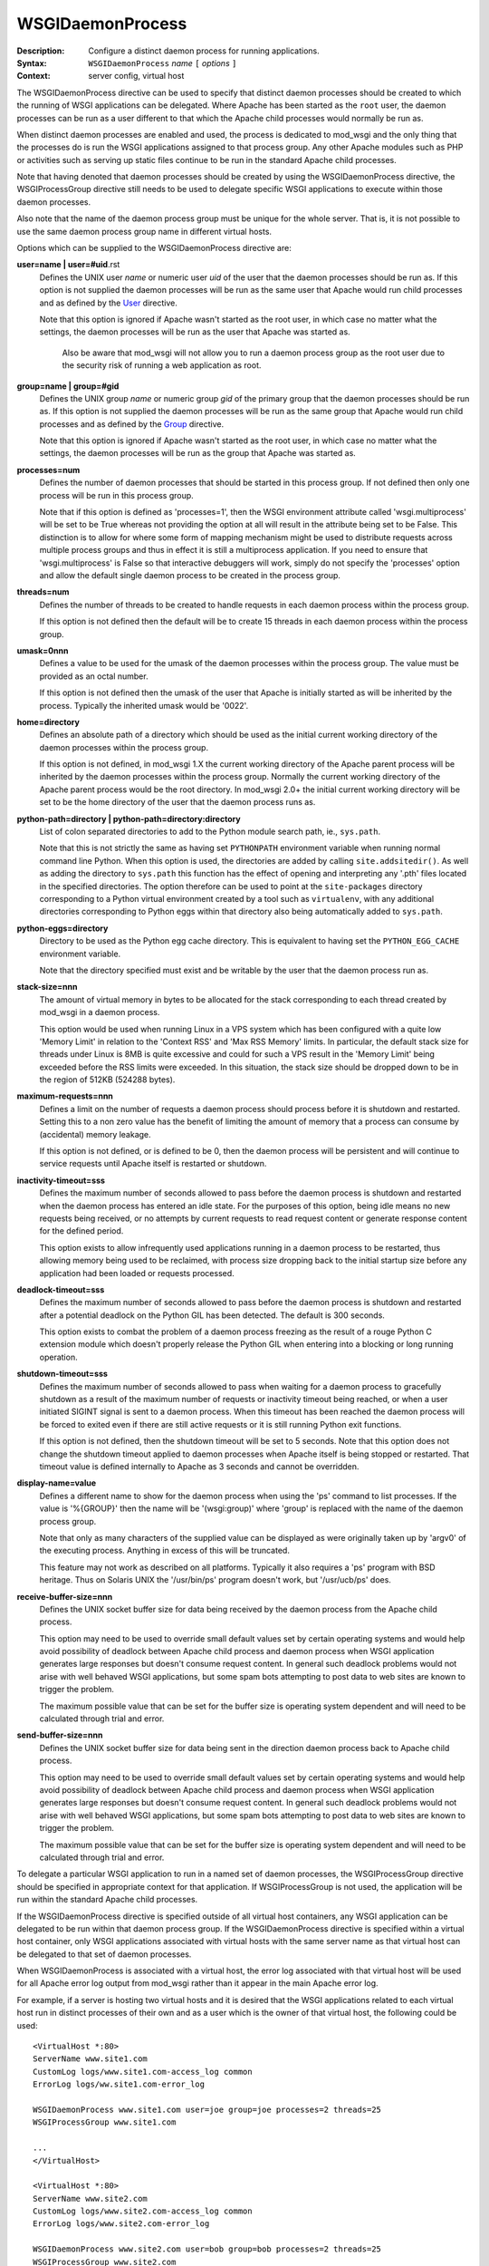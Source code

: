 =================
WSGIDaemonProcess
=================

:Description: Configure a distinct daemon process for running applications.
:Syntax: ``WSGIDaemonProcess`` *name* ``[`` *options* ``]``
:Context: server config, virtual host

The WSGIDaemonProcess directive can be used to specify that distinct daemon
processes should be created to which the running of WSGI applications can
be delegated. Where Apache has been started as the ``root`` user, the
daemon processes can be run as a user different to that which the Apache
child processes would normally be run as.

When distinct daemon processes are enabled and used, the process is
dedicated to mod_wsgi and the only thing that the processes do is run the
WSGI applications assigned to that process group. Any other Apache modules
such as PHP or activities such as serving up static files continue to be
run in the standard Apache child processes.

Note that having denoted that daemon processes should be created by using
the WSGIDaemonProcess directive, the WSGIProcessGroup directive still needs
to be used to delegate specific WSGI applications to execute within those
daemon processes.

Also note that the name of the daemon process group must be unique for the
whole server. That is, it is not possible to use the same daemon process
group name in different virtual hosts.

Options which can be supplied to the WSGIDaemonProcess directive are:

**user=name | user=#uid**.rst
    Defines the UNIX user *name* or numeric user *uid* of the user that
    the daemon processes should be run as. If this option is not supplied
    the daemon processes will be run as the same user that Apache would
    run child processes and as defined by the `User`_ directive.

    Note that this option is ignored if Apache wasn't started as the root
    user, in which case no matter what the settings, the daemon processes
    will be run as the user that Apache was started as.

	Also be aware that mod_wsgi will not allow you to run a daemon
	process group as the root user due to the security risk of running
	a web application as root.

**group=name | group=#gid**
    Defines the UNIX group *name* or numeric group *gid* of the primary
    group that the daemon processes should be run as. If this option is not
    supplied the daemon processes will be run as the same group that Apache
    would run child processes and as defined by the `Group`_ directive.

    Note that this option is ignored if Apache wasn't started as the root
    user, in which case no matter what the settings, the daemon processes
    will be run as the group that Apache was started as.

**processes=num**
    Defines the number of daemon processes that should be started in this
    process group. If not defined then only one process will be run in this
    process group.

    Note that if this option is defined as 'processes=1', then the WSGI
    environment attribute called 'wsgi.multiprocess' will be set to be True
    whereas not providing the option at all will result in the attribute
    being set to be False. This distinction is to allow for where some form
    of mapping mechanism might be used to distribute requests across
    multiple process groups and thus in effect it is still a multiprocess
    application. If you need to ensure that 'wsgi.multiprocess' is False so
    that interactive debuggers will work, simply do not specify the
    'processes' option and allow the default single daemon process to be
    created in the process group.

**threads=num**
    Defines the number of threads to be created to handle requests in each
    daemon process within the process group.
    
    If this option is not defined then the default will be to create 15
    threads in each daemon process within the process group.

**umask=0nnn**
    Defines a value to be used for the umask of the daemon processes within
    the process group. The value must be provided as an octal number.
    
    If this option is not defined then the umask of the user that Apache is
    initially started as will be inherited by the process. Typically the
    inherited umask would be '0022'.

**home=directory**
    Defines an absolute path of a directory which should be used as the
    initial current working directory of the daemon processes within the
    process group.
    
    If this option is not defined, in mod_wsgi 1.X the current working
    directory of the Apache parent process will be inherited by the daemon
    processes within the process group. Normally the current working directory
    of the Apache parent process would be the root directory. In mod_wsgi 2.0+
    the initial current working directory will be set to be the home
    directory of the user that the daemon process runs as.

**python-path=directory | python-path=directory:directory**
    List of colon separated directories to add to the Python module search
    path, ie., ``sys.path``.

    Note that this is not strictly the same as having set ``PYTHONPATH``
    environment variable when running normal command line Python. When this
    option is used, the directories are added by calling
    ``site.addsitedir()``. As well as adding the directory to
    ``sys.path`` this function has the effect of opening and interpreting
    any '.pth' files located in the specified directories. The option
    therefore can be used to point at the ``site-packages`` directory
    corresponding to a Python virtual environment created by a tool such as
    ``virtualenv``, with any additional directories corresponding to
    Python eggs within that directory also being automatically added to
    ``sys.path``.

**python-eggs=directory**
    Directory to be used as the Python egg cache directory. This is
    equivalent to having set the ``PYTHON_EGG_CACHE`` environment
    variable.

    Note that the directory specified must exist and be writable by the
    user that the daemon process run as.

**stack-size=nnn**
    The amount of virtual memory in bytes to be allocated for the stack
    corresponding to each thread created by mod_wsgi in a daemon process.

    This option would be used when running Linux in a VPS system which has
    been configured with a quite low 'Memory Limit' in relation to the
    'Context RSS' and 'Max RSS Memory' limits. In particular, the default
    stack size for threads under Linux is 8MB is quite excessive and could
    for such a VPS result in the 'Memory Limit' being exceeded before the
    RSS limits were exceeded. In this situation, the stack size should be
    dropped down to be in the region of 512KB (524288 bytes).

**maximum-requests=nnn**
    Defines a limit on the number of requests a daemon process should
    process before it is shutdown and restarted. Setting this to a non zero
    value has the benefit of limiting the amount of memory that a process
    can consume by (accidental) memory leakage.

    If this option is not defined, or is defined to be 0, then the daemon
    process will be persistent and will continue to service requests until
    Apache itself is restarted or shutdown.

**inactivity-timeout=sss**
    Defines the maximum number of seconds allowed to pass before the
    daemon process is shutdown and restarted when the daemon process has
    entered an idle state. For the purposes of this option, being idle
    means no new requests being received, or no attempts by current
    requests to read request content or generate response content for the
    defined period.

    This option exists to allow infrequently used applications running in
    a daemon process to be restarted, thus allowing memory being used to
    be reclaimed, with process size dropping back to the initial startup
    size before any application had been loaded or requests processed.

**deadlock-timeout=sss**
    Defines the maximum number of seconds allowed to pass before the
    daemon process is shutdown and restarted after a potential deadlock on
    the Python GIL has been detected. The default is 300 seconds.

    This option exists to combat the problem of a daemon process freezing
    as the result of a rouge Python C extension module which doesn't
    properly release the Python GIL when entering into a blocking or long
    running operation.

**shutdown-timeout=sss**
    Defines the maximum number of seconds allowed to pass when waiting
    for a daemon process to gracefully shutdown as a result of the maximum
    number of requests or inactivity timeout being reached, or when a user
    initiated SIGINT signal is sent to a daemon process. When this timeout
    has been reached the daemon process will be forced to exited even if
    there are still active requests or it is still running Python exit
    functions.

    If this option is not defined, then the shutdown timeout will be set
    to 5 seconds. Note that this option does not change the shutdown
    timeout applied to daemon processes when Apache itself is being stopped
    or restarted. That timeout value is defined internally to Apache as 3
    seconds and cannot be overridden.

**display-name=value**
    Defines a different name to show for the daemon process when using the
    'ps' command to list processes. If the value is '%{GROUP}' then the
    name will be '(wsgi:group)' where 'group' is replaced with the name
    of the daemon process group.

    Note that only as many characters of the supplied value can be displayed
    as were originally taken up by 'argv0' of the executing process. Anything
    in excess of this will be truncated.

    This feature may not work as described on all platforms. Typically it
    also requires a 'ps' program with BSD heritage. Thus on Solaris UNIX
    the '/usr/bin/ps' program doesn't work, but '/usr/ucb/ps' does.

**receive-buffer-size=nnn**
    Defines the UNIX socket buffer size for data being received by the
    daemon process from the Apache child process.

    This option may need to be used to override small default values set by
    certain operating systems and would help avoid possibility of deadlock
    between Apache child process and daemon process when WSGI application
    generates large responses but doesn't consume request content. In
    general such deadlock problems would not arise with well behaved WSGI
    applications, but some spam bots attempting to post data to web sites
    are known to trigger the problem.

    The maximum possible value that can be set for the buffer size is
    operating system dependent and will need to be calculated through trial
    and error.

**send-buffer-size=nnn**
    Defines the UNIX socket buffer size for data being sent in the
    direction daemon process back to Apache child process.

    This option may need to be used to override small default values set by
    certain operating systems and would help avoid possibility of deadlock
    between Apache child process and daemon process when WSGI application
    generates large responses but doesn't consume request content. In
    general such deadlock problems would not arise with well behaved WSGI
    applications, but some spam bots attempting to post data to web sites
    are known to trigger the problem.

    The maximum possible value that can be set for the buffer size is
    operating system dependent and will need to be calculated through trial
    and error.

To delegate a particular WSGI application to run in a named set of daemon
processes, the WSGIProcessGroup directive should be specified in
appropriate context for that application. If WSGIProcessGroup is not used,
the application will be run within the standard Apache child processes.

If the WSGIDaemonProcess directive is specified outside of all virtual
host containers, any WSGI application can be delegated to be run within
that daemon process group. If the WSGIDaemonProcess directive is specified
within a virtual host container, only WSGI applications associated with
virtual hosts with the same server name as that virtual host can be
delegated to that set of daemon processes.

When WSGIDaemonProcess is associated with a virtual host, the error log
associated with that virtual host will be used for all Apache error log
output from mod_wsgi rather than it appear in the main Apache error log.

For example, if a server is hosting two virtual hosts and it is desired
that the WSGI applications related to each virtual host run in distinct
processes of their own and as a user which is the owner of that virtual
host, the following could be used::

  <VirtualHost *:80>
  ServerName www.site1.com
  CustomLog logs/www.site1.com-access_log common
  ErrorLog logs/ww.site1.com-error_log

  WSGIDaemonProcess www.site1.com user=joe group=joe processes=2 threads=25
  WSGIProcessGroup www.site1.com

  ...
  </VirtualHost>

  <VirtualHost *:80>
  ServerName www.site2.com
  CustomLog logs/www.site2.com-access_log common
  ErrorLog logs/www.site2.com-error_log

  WSGIDaemonProcess www.site2.com user=bob group=bob processes=2 threads=25
  WSGIProcessGroup www.site2.com

  ...
  </VirtualHost>

Note that the WSGIDaemonProcess directive and corresponding features are
not available on Windows or when running Apache 1.3.

.. _User: http://httpd.apache.org/docs/2.2/mod/mpm_common.html#user
.. _Group: http://httpd.apache.org/docs/2.2/mod/mpm_common.html#group
